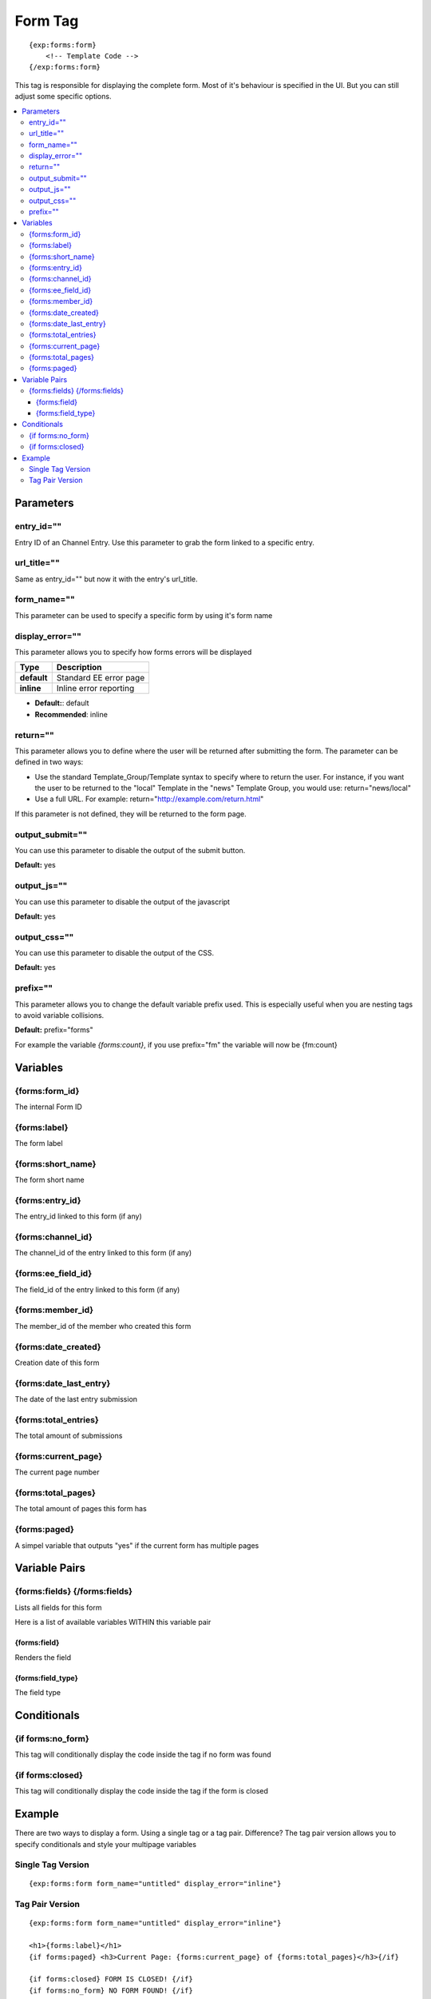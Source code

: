########################
Form Tag
########################
::

  {exp:forms:form}
      <!-- Template Code -->
  {/exp:forms:form}

This tag is responsible for displaying the complete form. Most of it's behaviour is specified in the UI. But you can still adjust some specific options.

.. contents::
  :local:

***********************
Parameters
***********************

entry_id=""
==============
Entry ID of an Channel Entry. Use this parameter to grab the form linked to a specific entry.

url_title=""
==============
Same as entry_id="" but now it with the entry's url_title.

form_name=""
==============
This parameter can be used to specify a specific form by using it's form name

display_error=""
=================
This parameter allows you to specify how forms errors will be displayed

=================== ====================================================================================
Type                Description
=================== ====================================================================================
**default**         Standard EE error page
**inline**          Inline error reporting
=================== ====================================================================================

- **Default:**: default
- **Recommended**: inline

return=""
=============
This parameter allows you to define where the user will be returned after submitting the form. The parameter can be defined in two ways:

- Use the standard Template_Group/Template syntax to specify where to return the user. For instance, if you want the user to be returned to the "local" Template in the "news" Template Group, you would use: return="news/local"
- Use a full URL. For example: return="http://example.com/return.html"

If this parameter is not defined, they will be returned to the form page.

output_submit=""
=================
You can use this parameter to disable the output of the submit button.

**Default:** yes

output_js=""
==============
You can use this parameter to disable the output of the javascript

**Default:** yes

output_css=""
==============
You can use this parameter to disable the output of the CSS.

**Default:** yes

prefix=""
=============
This parameter allows you to change the default variable prefix used. This is especially useful when you are nesting tags to avoid variable collisions.

**Default:** prefix="forms"

For example the variable `{forms:count}`, if you use prefix="fm" the variable will now be {fm:count}

**********************
Variables
**********************

{forms:form_id}
=================
The internal Form ID

{forms:label}
==============
The form label

{forms:short_name}
====================
The form short name

{forms:entry_id}
================
The entry_id linked to this form (if any)

{forms:channel_id}
===================
The channel_id of the entry linked to this form (if any)

{forms:ee_field_id}
====================
The field_id of the entry linked to this form (if any)

{forms:member_id}
==================
The member_id of the member who created this form

{forms:date_created}
=====================
Creation date of this form

{forms:date_last_entry}
========================
The date of the last entry submission

{forms:total_entries}
========================
The total amount of submissions

{forms:current_page}
======================
The current page number

{forms:total_pages}
=====================
The total amount of pages this form has

{forms:paged}
==============
A simpel variable that outputs "yes" if the current form has multiple pages

****************************
Variable Pairs
****************************

{forms:fields} {/forms:fields}
==================================
Lists all fields for this form

Here is a list of available variables WITHIN this variable pair

{forms:field}
--------------
Renders the field

{forms:field_type}
--------------------
The field type

****************************
Conditionals
****************************

{if forms:no_form}
==================
This tag will conditionally display the code inside the tag if no form was found

{if forms:closed}
=================
This tag will conditionally display the code inside the tag if the form is closed

**********************
Example
**********************
There are two ways to display a form. Using a single tag or a tag pair.
Difference? The tag pair version allows you to specify conditionals and style your multipage variables

Single Tag Version
===================

::

	{exp:forms:form form_name="untitled" display_error="inline"}


Tag Pair Version
==================

::

	{exp:forms:form form_name="untitled" display_error="inline"}

	<h1>{forms:label}</h1>
	{if forms:paged} <h3>Current Page: {forms:current_page} of {forms:total_pages}</h3>{/if}

	{if forms:closed} FORM IS CLOSED! {/if}
	{if forms:no_form} NO FORM FOUND! {/if}

	{forms:fields}
		{forms:field}
	{/forms:fields}

	{/exp:forms:form}

